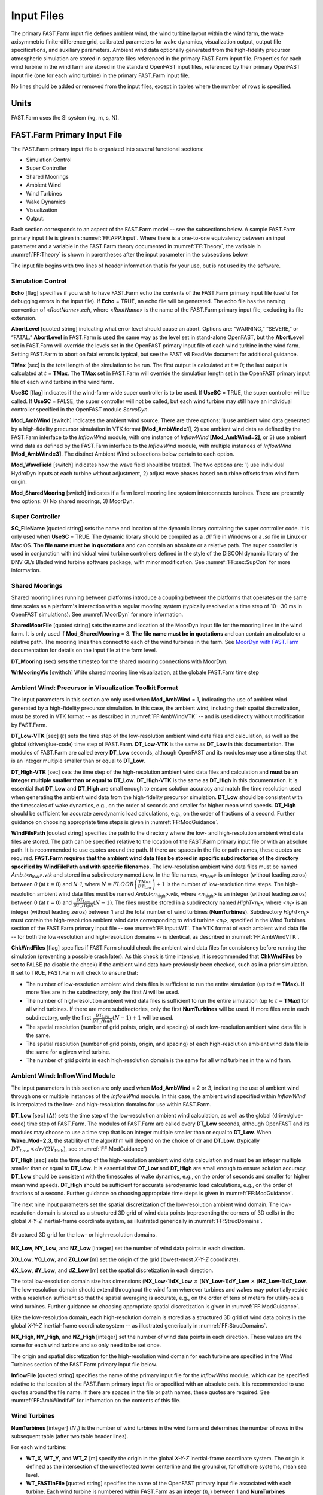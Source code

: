 .. _FF:Input:

Input Files
===========

The primary FAST.Farm input file defines ambient wind, the wind turbine
layout within the wind farm, the wake axisymmetric finite-difference
grid, calibrated parameters for wake dynamics, visualization output,
output file specifications, and auxiliary parameters. Ambient wind data
optionally generated from the high-fidelity precursor atmospheric
simulation are stored in separate files referenced in the primary
FAST.Farm input file. Properties for each wind turbine in the wind farm
are stored in the standard OpenFAST input files, referenced by their
primary OpenFAST input file (one for each wind turbine) in the primary
FAST.Farm input file.

No lines should be added or removed from the input files, except in
tables where the number of rows is specified.

Units
-----

FAST.Farm uses the SI system (kg, m, s, N).

.. _FF:sec:FFarminputfile:

FAST.Farm Primary Input File
----------------------------

The FAST.Farm primary input file is organized into several functional
sections:

-  Simulation Control

-  Super Controller

-  Shared Moorings

-  Ambient Wind

-  Wind Turbines

-  Wake Dynamics

-  Visualization

-  Output.

Each section corresponds to an aspect of the FAST.Farm model -- see the
subsections below. A sample FAST.Farm primary input file is given in
:numref:`FF:APP:Input`. Where there is a one-to-one equivalency between an input
parameter and a variable in the FAST.Farm theory documented in
:numref:`FF:Theory`, the variable in
:numref:`FF:Theory` is shown in parentheses after the input
parameter in the subsections below.

The input file begins with two lines of header information that is for
your use, but is not used by the software.

Simulation Control
~~~~~~~~~~~~~~~~~~

**Echo** [flag] specifies if you wish to have FAST.Farm echo the
contents of the FAST.Farm primary input file (useful for debugging
errors in the input file). If **Echo** = TRUE, an echo file will be
generated. The echo file has the naming convention of
<*RootName*>\ *.ech*, where <*RootName*> is the name of the FAST.Farm
primary input file, excluding its file extension.

**AbortLevel** [quoted string] indicating what error level should cause
an abort. Options are: “WARNING,” “SEVERE,” or “FATAL.” **AbortLevel**
in FAST.Farm is used the same way as the level set in stand-alone
OpenFAST, but the **AbortLevel** set in FAST.Farm will override the
levels set in the OpenFAST primary input file of each wind turbine in
the wind farm. Setting FAST.Farm to abort on fatal errors is typical,
but see the FAST v8 ReadMe document  for additional guidance.

**TMax** [sec] is the total length of the simulation to be run. The
first output is calculated at :math:`t=0`; the last output is calculated
at :math:`t` = **TMax**. The **TMax** set in FAST.Farm will override the
simulation length set in the OpenFAST primary input file of each wind
turbine in the wind farm.

**UseSC** [flag] indicates if the wind-farm-wide super controller is to
be used. If **UseSC** = TRUE, the super controller will be called. If
**UseSC** = FALSE, the super controller will not be called, but each
wind turbine may still have an individual controller specified in the
OpenFAST module *ServoDyn*.

**Mod_AmbWind** [switch] indicates the ambient wind source. There are
three options: 1) use ambient wind data generated by a high-fidelity
precursor simulation in VTK format **[Mod_AmbWind=1]**, 2) use ambient
wind data as defined by the FAST.Farm interface to the *InflowWind*
module, with one instance of *InflowWind* **[Mod_AmbWind=2]**, or 3) use
ambient wind data as defined by the FAST.Farm interface to the
*InflowWind* module, with multiple instances of *InflowWind*
**[Mod_AmbWind=3]**. The distinct Ambient Wind subsections below pertain
to each option.

**Mod_WaveField** [switch] indicates how the wave field should be treated.  The
two options are: 1) use individual HydroDyn inputs at each turbine without
adjustment, 2) adjust wave phases based on turbine offsets from wind farm
origin.

**Mod_SharedMooring** [switch] indicates if a farm level mooring line system
interconnects turbines.  There are presently two options: 0) No shared moorings,
3) MoorDyn.

Super Controller
~~~~~~~~~~~~~~~~

**SC_FileName** [quoted string] sets the name and location of the
dynamic library containing the super controller code. It is only used
when **UseSC** = TRUE. The dynamic library should be compiled as a
*.dll* file in Windows or a *.so* file in Linux or Mac OS. **The file
name must be in quotations** and can contain an absolute or a relative
path. The super controller is used in conjunction with individual wind
turbine controllers defined in the style of the DISCON dynamic library
of the DNV GL’s Bladed wind turbine software package, with minor
modification. See :numref:`FF:sec:SupCon` for more information.

Shared Moorings
~~~~~~~~~~~~~~~

Shared mooring lines running between platforms introduce a coupling between the
platforms that operates on the same time scales as a platform's interaction with
a regular mooring system (typically resolved at a time step of 10--30 ms in
OpenFAST simulations).  See :numref:`MoorDyn` for more information.

**SharedMoorFile** [quoted string] sets the name and location of the MoorDyn
input file for the mooring lines in the wind farm. It is only used if
**Mod_SharedMooring** = 3.  **The file name must be in quotations** and can
contain an absolute or a relative path.  The mooring lines then connect to each
of the wind turbines in the farm.  See `MoorDyn with FAST.Farm
<https://moordyn.readthedocs.io/en/latest/usage.html#moordyn-with-fast-farm>`_
documentation for details on the input file at the farm level.

**DT_Mooring** (sec) sets the timestep for the shared mooring connections with
MoorDyn. 

**WrMooringVis** [swithch]   Write shared mooring line visualization, at
the globale FAST.Farm time step


.. _FF:Input:VTK:

Ambient Wind: Precursor in Visualization Toolkit Format
~~~~~~~~~~~~~~~~~~~~~~~~~~~~~~~~~~~~~~~~~~~~~~~~~~~~~~~

The input parameters in this section are only used when **Mod_AmbWind**
= 1, indicating the use of ambient wind generated by a high-fidelity
precursor simulation. In this case, the ambient wind, including their
spatial discretization, must be stored in VTK format -- as described in
:numref:`FF:AmbWindVTK` -- and is used directly without modification
by FAST.Farm.

**DT_Low-VTK** [sec] (:math:`t`) sets the time step of the
low-resolution ambient wind data files and calculation, as well as the
global (driver/glue-code) time step of FAST.Farm. **DT_Low-VTK** is the
same as **DT_Low** in this documentation. The modules of FAST.Farm are
called every **DT_Low** seconds, although OpenFAST and its modules may
use a time step that is an integer multiple smaller than or equal to
**DT_Low**.

**DT_High-VTK** [sec] sets the time step of the high-resolution ambient
wind data files and calculation and **must be an integer multiple
smaller than or equal to DT_Low**. **DT_High-VTK** is the same as
**DT_High** in this documentation. It is essential that **DT_Low** and
**DT_High** are small enough to ensure solution accuracy and match the
time resolution used when generating the ambient wind data from the
high-fidelity precursor simulation. **DT_Low** should be consistent with
the timescales of wake dynamics, e.g., on the order of seconds and
smaller for higher mean wind speeds. **DT_High** should be sufficient
for accurate aerodynamic load calculations, e.g., on the order of
fractions of a second. Further guidance on choosing appropriate time
steps is given in :numref:`FF:ModGuidance`.

**WindFilePath** [quoted string] specifies the path to the directory
where the low- and high-resolution ambient wind data files are stored.
The path can be specified relative to the location of the FAST.Farm
primary input file or with an absolute path. It is recommended to use
quotes around the path. If there are spaces in the file or path names,
these quotes are required. **FAST.Farm requires that the ambient wind
data files be stored in specific subdirectories of the directory
specified by WindFilePath and with specific filenames.** The
low-resolution ambient wind data files must be named
*Amb.t<n*\ :sub:`low`\ *>.vtk* and stored in a subdirectory named
*Low*. In the file names, *<n*\ :sub:`low`\ *>* is an integer
(without leading zeros) between *0* (at :math:`t=0`) and *N-1*, where
:math:`N=FLOOR\left( \frac{TMax}{DT_\text{Low}} \right)+1` is the number
of low-resolution time steps. The high-resolution ambient wind data
files must be named *Amb.t<n*\ :sub:`high`\ *>.vtk*, where
*<n*\ :sub:`high`\ *>* is an integer (without leading zeros)
between 0 (at :math:`t=0`) and
:math:`\frac{DT_\text{Low}}{DT\_High}\left( N-1 \right)`. The files must
be stored in a subdirectory named *HighT<n*\ :sub:`t`\ *>*, where
*<n*\ :sub:`t`\ *>* is an integer (without leading zeros) between 1 and
the total number of wind turbines (**NumTurbines**). Subdirectory
*HighT<n*\ :sub:`t`\ *>* must contain the high-resolution ambient wind
data corresponding to wind turbine *<n*\ :sub:`t`\ *>*, specified in the
Wind Turbines section of the FAST.Farm primary input file -- see
:numref:`FF:Input:WT`. The VTK format of each ambient wind data
file -- for both the low-resolution and high-resolution domains -- is
identical, as described in :numref:`FF:AmbWindVTK`.

**ChkWndFiles** [flag] specifies if FAST.Farm should check the ambient
wind data files for consistency before running the simulation
(preventing a possible crash later). As this check is time intensive, it
is recommended that **ChkWndFiles** be set to FALSE (to disable the
check) if the ambient wind data have previously been checked, such as in
a prior simulation. If set to TRUE, FAST.Farm will check to ensure that:

-  The number of low-resolution ambient wind data files is sufficient to
   run the entire simulation (up to :math:`t =`\ **TMax**). If more
   files are in the subdirectory, only the first *N* will be used.

-  The number of high-resolution ambient wind data files is sufficient
   to run the entire simulation (up to :math:`t =`\ **TMax**) for all
   wind turbines. If there are more subdirectories, only the first
   **NumTurbines** will be used. If more files are in each subdirectory,
   only the first
   :math:`\frac{DT_\text{Low}}{DT\_High}\left( N-1 \right)+1` will be
   used.

-  The spatial resolution (number of grid points, origin, and spacing)
   of each low-resolution ambient wind data file is the same.

-  The spatial resolution (number of grid points, origin, and spacing)
   of each high-resolution ambient wind data file is the same for a
   given wind turbine.

-  The number of grid points in each high-resolution domain is the same
   for all wind turbines in the wind farm.

Ambient Wind: InflowWind Module
~~~~~~~~~~~~~~~~~~~~~~~~~~~~~~~

The input parameters in this section are only used when **Mod_AmbWind**
= 2 or 3, indicating the use of ambient wind through one or multiple
instances of the *InflowWInd* module. In this case, the ambient wind
specified within *InflowWInd* is interpolated to the low- and
high-resolution domains for use within FAST.Farm.

**DT_Low** [sec] (:math:`\Delta t`) sets the time step of the
low-resolution ambient wind calculation, as well as the global
(driver/glue-code) time step of FAST.Farm. The modules of FAST.Farm are
called every **DT_Low** seconds, although OpenFAST and its modules may
choose to use a time step that is an integer multiple smaller than or
equal to **DT_Low**.
When **Wake_Mod=2,3**, the stability of the algorithm will depend on the choice 
of **dr** and **DT_Low**.
(typically  :math:`DT_Low<dr/(2V_\text{Hub})`, 
see :numref:`FF:ModGuidance`)


**DT_High** [sec] sets the time step of the high-resolution ambient wind
data calculation and must be an integer multiple smaller than or equal
to **DT_Low**. It is essential that **DT_Low** and **DT_High** are small
enough to ensure solution accuracy. **DT_Low** should be consistent with
the timescales of wake dynamics, e.g., on the order of seconds and
smaller for higher mean wind speeds. **DT_High** should be sufficient
for accurate aerodynamic load calculations, e.g., on the order of
fractions of a second. Further guidance on choosing appropriate time
steps is given in :numref:`FF:ModGuidance`.

The next nine input parameters set the spatial discretization of the
low-resolution ambient wind domain. The low-resolution domain is stored
as a structured 3D grid of wind data points (representing the corners of
3D cells) in the global *X-Y-Z* inertial-frame coordinate system, as
illustrated generically in :numref:`FF:StrucDomains`.

.. figure:: Pictures/StrucDomains.png
   :alt: Structured 3D grid for the low- or high-resolution domains.
   :name: FF:StrucDomains
   :width: 100%
   :align: center 

   Structured 3D grid for the low- or high-resolution domains.

**NX_Low**, **NY_Low**, and **NZ_Low** [integer] set the number of wind
data points in each direction.

**X0_Low**, **Y0_Low**, and **Z0_Low** [m] set the origin of the grid
(lowest-most *X-Y-Z* coordinate).

**dX_Low**, **dY_Low**, and **dZ_Low** [m] set the spatial
discretization in each direction.

The total low-resolution domain size has dimensions
(**NX_Low**-1)\ **dX_Low** :math:`\times` (**NY_Low**-1)\ **dY_Low**
:math:`\times` (**NZ_Low**-1)\ **dZ_Low**. The low-resolution domain
should extend throughout the wind farm wherever turbines and wakes may
potentially reside with a resolution sufficient so that the spatial
averaging is accurate, e.g., on the order of tens of meters for
utility-scale wind turbines. Further guidance on choosing appropriate
spatial discretization is given in
:numref:`FF:ModGuidance`.

Like the low-resolution domain, each high-resolution domain is stored as
a structured 3D grid of wind data points in the global *X-Y-Z*
inertial-frame coordinate system -- as illustrated generically in
:numref:`FF:StrucDomains`.

**NX_High**, **NY_High**, and **NZ_High** [integer] set the number of
wind data points in each direction. These values are the same for each
wind turbine and so only need to be set once.

The origin and spatial discretization for the high-resolution wind
domain for each turbine are specified in the Wind Turbines section of
the FAST.Farm primary input file below.

**InflowFile** [quoted string] specifies the name of the primary input
file for the *InflowWind* module, which can be specified relative to the
location of the FAST.Farm primary input file or specified with an
absolute path. It is recommended to use quotes around the file name. If
there are spaces in the file or path names, these quotes are required.
See :numref:`FF:AmbWindIfW` for information on the contents of
this file.

.. _FF:Input:WT:

Wind Turbines
~~~~~~~~~~~~~

**NumTurbines** [integer] (:math:`N_t`) is the number of wind turbines
in the wind farm and determines the number of rows in the subsequent
table (after two table header lines).

For each wind turbine:

-  **WT_X**, **WT_Y**, and **WT_Z** [m] specify the origin in the global
   *X-Y-Z* inertial-frame coordinate system. The origin is defined as
   the intersection of the undeflected tower centerline and the ground
   or, for offshore systems, mean sea level.

-  **WT_FASTInFile** [quoted string] specifies the name of the OpenFAST
   primary input file associated with each turbine. Each wind turbine is
   numbered within FAST.Farm as an integer (:math:`n_t`) between 1 and
   **NumTurbines** corresponding to the row in the table. The OpenFAST
   primary input file name can be specified relative to the location of
   the FAST.Farm primary input file or with an absolute path. It is
   recommended to use quotes around the file name. Identical wind
   turbines can use the same OpenFAST primary input file, except if the
   corresponding OpenFAST model makes use of a Bladed-style controller
   in DLL format or, for offshore wind turbines, if different wave
   conditions are required for each turbine. If a Bladed-style DLL
   controller is being used, distinct Bladed-style controller DLLs must
   be used (each with a unique name). This requires the need for
   distinct *ServoDyn* primary input files, referencing the appropriate
   DLL name, and distinct OpenFAST primary input files, each referencing
   the appropriate *ServoDyn* primary input file name. If different wave
   conditions are required for each turbine, the distinct wave
   conditions (e.g., based on unique random wave seeds) for each wind
   turbine must be set in the *HydroDyn* primary input file and distinct
   OpenFAST primary input files must be used, each referencing the
   appropriate *HydroDyn* primary input file name. See
   :numref:`FF:Input:OFInput` for information on the contents of
   the OpenFAST input files.

-  When **Mod_AmbWind** = 2 or 3, the Wind Turbines table has six
   additional columns to complete the spatial discretization of the
   high-resolution wind domain for each wind turbine:

   -  **X0_High**, **Y0_High**, and **Z0_High** [m] set the origin of
      the grid.

   -  **dX_High**, **dY_High**, **dZ_High** [m] set spatial
      discretization in each direction.

The total high-resolution domain size has dimensions
(**NX_High**-1)\ **dX_High** :math:`\times` (**NY_High**-1)\ **dY_High**
:math:`\times` (**NZ_High**-1)\ **dZ_High**. Each high-resolution domain
must extend around the corresponding wind turbine, encompassing any
turbine displacement. The domains should have a resolution sufficient
for accurate aerodynamic load calculations, e.g., on the order of the
blade chord length. The high-resolution domains will occupy the same
space as portions of the low-resolution domain, requiring domains
overlap.

Wake Dynamics
~~~~~~~~~~~~~

With FAST.Farm, each wake plane is treated as a radial finite-difference
grid, as shown in :numref:`FF:RadialFD`.

.. figure:: Pictures/RadialFD.png
   :alt: Radial finite-difference grid. For clarity of the illustration, the number and size of the wake planes are shown smaller than they should be.
   :name: FF:RadialFD
   :width: 100%
   :align: center 

   Radial finite-difference grid. For clarity of the illustration, the
   number and size of the wake planes are shown smaller than they should
   be.


Three wake formulations are available (see :numref:`FF:Theory` for more details):

**Mod_Wake** [switch] is used to switch between wake formulations.
There are three options available:
1) Polar [**Mod_Wake=1**] (default); 
the wake is axi-symmetric, defined on a polar grid, 
solved using an implicit Crank-Nicolson scheme,
satisfying both the momentum and mass conservation laws under a shear layer approximation.
2) Curled-wake model [**Mod_Wake=2**];
the wake is defined on a Cartesian grid, 
the effect of curled wake vorticies in skewed inflow is accounted for by introducing cross-flow velocities, the momentum conservation is solved using a first-order forward Euler scheme, 
mass conservation is not enforced, the effect of wake swirl may be accounted for.
The wake will adopt a "curled" shape in skewed inflow.
3) Cartesian [**Mod_Wake=3**]; corresponds to model 2 with curled-wake vortices of zero intensities, leading to an axi-symmetric wake.

When Wake_Mod=2,3, the stability of the algorithm will depend on the choice of **dr** and **DT_Low** (see the guidelines (see the guidelines given in :numref:`FF:ModGuidance`).


**RotorDiamRef** [float, in m]: Reference turbine rotor diameter for wake calculations. 


The wake planes are defined by the following parameters:

-  **dr** [m] sets the radial increment. To ensure the wake deficits are
   accurately computed by FAST.Farm, **dr** should be set so that
   FAST.Farm sufficiently resolves the wake deficit within each plane.
   When a cartesian grid is used (**Mod_Wake=2 or 2**), **dr** represents the 
   spacing in the y and z direction of the plane.
   When **Wake_Mod=2,3**, the stability of the algorithm will depend on the choice 
   of **dr** and **DT_Low** (see the guidelines given in :numref:`FF:ModGuidance`).

-  **NumRadii** [integer] (:math:`N_r`) sets the number of radii. To
   ensure the wake deficits are accurately computed by FAST.Farm,
   **NumRadii** should be set so that the diameter of each wake plane,
   2(**NumRadii**-1)\ **dr**, is large relative to the rotor diameter.
   When a Cartesian grid is used, the y and z coordinates extend from
   (-NumRaddi+1)*dr to  (NumRadii-1)*dr.

-  **NumPlanes** [integer] (:math:`N_p`) sets the number of wake planes.
   To ensure the wake deficits are accurately captured by FAST.Farm,
   **NumPlanes** should be set so that the wake planes propagate a
   sufficient distance downstream, preferably until the wake deficit
   decays away.

The next :math:`20` inputs are user-specified calibration parameters and
options that influence the wake-dynamics calculations. The parameters
may depend, e.g., on turbine operation or atmospheric conditions that
can be calibrated to better match experimental data or by using an HFM
benchmark. Default values have been derived for each calibrated
parameter based on `SOWFA <https://nwtc.nrel.gov/SOWFA>`__ simulations
( :cite:`ff-Doubrawa18_1`), but these can be overwritten by the
user.

**f_c** [Hz] (:math:`f_c`) is the cutoff (corner) frequency of the
low-pass time filter for the wake advection, deflection, and meandering
model and must be greater than zero. 
Preferably the filter constant should be set as follows:

.. math::  :label: fffc

     \tau_1=\frac{1.1}{1-1.3 \operatorname{min}(a_\text{avg}, 0.5)} \frac{R}{U_\infty} , \qquad f_c = \frac{2.4}{\tau_1}

where 
:math:`\tau_1` is a time scale similar to the one used in the Oye dynamic inflow model and 
:math:`a_\text{avg}` is the average axial induction factor across the rotor disk.
If the DEFAULT keyword is specified in place of a numerical value, **f_c** is set to :math:`12.5/R_\text{est}` Hz
which corresponds to :math:`U=10` m/s, :math:`a=1/3` in the equation above, and 
where the estimated rotor radius is obtained as: :math:`R_\text{est} = (dr * NumRadii) / 3`.
Changing the grid resolution will change the estimated radius, therefore it is recommended to set a numerical 
value for **f_c** directly instead of using DEFAULT. 
If numerical issues occur, you may attempt to lower the value of **f_c** to introduce more filtering of high frequencies.
In previous release, the default value was excessively small, set to :math:`0.0007` Hz.

**C_HWkDfl_O** [m] (:math:`C_{HWkDfl}^{O}`) is the calibrated parameter
for the wake deflection correction defining the horizontal offset at the
rotor. If the DEFAULT keyword is specified in place of a numerical
value, **C_HWkDfl_O** is set to :math:`0.0`.

**C_HWkDfl_OY** [m/deg] (:math:`C_{HWkDfl}^{OY}`) is the calibrated
parameter for the wake deflection correction defining the horizontal
offset at the rotor scaled with yaw error. If the DEFAULT keyword is
specified in place of a numerical value, 
**C_HWkDfl_OY** is set to :math:`0` when **Mod_Wake=2**
**C_HWkDfl_OY** is set to :math:`0.3` otherwise.

**C_HWkDfl_x** [-] (:math:`C_{HWkDfl}^{x}`) is the calibrated parameter
for the wake deflection correction defining the horizontal offset scaled
with downstream distance. If the DEFAULT keyword is specified in place
of a numerical value, **C_HWkDfl_x** is set to :math:`0.0`.

**C_HWkDfl_xY** [1/deg] (:math:`C_{HWkDfl}^{xY}`) is the calibrated
parameter for the wake deflection correction defining the horizontal
offset scaled with downstream distance and yaw error. If the DEFAULT
keyword is specified in place of a numerical value, 
**C_HWkDfl_xY** is set to :math:`0.0` when **Mod_Wake=2**.
**C_HWkDfl_xY** is set to :math:`-0.004` otherwise.

**C_NearWake** (:math:`C_{NearWake}`) [-] is the calibrated parameter
for the near-wake correction and must be greater than one. If the
DEFAULT keyword is specified in place of a numerical value,
**C_NearWake** is set to :math:`1.8`.


**k_vAmb** [five floats, comma separated] :math:`[k_{\nu Amb}, C_{\nu Amb}^{FMin}, C_{\nu Amb}^{DMin}, C_{\nu Amb}^{DMax}, C_{\nu Amb}^{Exp}]`
Tuning parameters for the ambient turbulence influence in the eddy viscosity. If
the DEFAULT keyword is specified, all five parameters will be set to the default
values specified below. The five parameters in order are:

   -  :math:`k_{\nu Amb}` [-] (:math:`\gt 0`)
         | DEFAULT value: :math:`k_{\nu Amb} = 0.05`
         | Calibrated coefficient for the maximum value of **k_vAmb**.

   -  :math:`C_{\nu Amb}^{FMin}` [-]  (:math:`\ge 0`, :math:`\le 1`)
         | DEFAULT value: :math:`C_{\nu Amb}^{FMin} = 1.0`.
         | Calibrated parameter defining defines the value at the minimum region.

   -  :math:`C_{\nu Amb}^{DMin}` [-] (:math:`\ge 0`)
         | DEFAULT value: :math:`C_{\nu Amb}^{DMin} = 0.0`.
         | Calibrated parameter defining the transitional diameter fraction
            between the minimum and exponential regions.

   -  :math:`C_{\nu Amb}^{DMax}` [-] (:math:`\ge k_\text{DMin}`)
         | DEFAULT value: :math:`C_{\nu Amb}^{DMax} = 1.0`.
         | Calibrated parameter defining the transitional diameter fraction
            between the exponential and maximum regions. 

   -  :math:`C_{\nu Amb}^{Exp}` [-] (:math:`\gt 0`)
         | DEFAULT value: :math:`C_{\nu Amb}^{Exp} = 0.01`.
         | Calibrated parameter defining the exponent in the exponential region.


**k_vShr** [five floats, comma separated] :math:`[k_{\nu Shr}, C_{\nu Shr}^{FMin}, C_{\nu Shr}^{DMin}, C_{\nu Shr}^{DMax}, C_{\nu Shr}^{Exp}]`
Tuning parameters for the wake shear layer influence in the eddy viscosity. If
the DEFAULT keyword is specified, all five parameters will be set to the default
values specified below. The five parameters in order are:

   -  :math:`k_{\nu Shr}` [-] (:math:`\gt 0`)
         | DEFAULT value: :math:`k_{\nu Shr} = 0.016`
         | Calibrated coefficient for the maximum value of **k_vShr**.

   -  :math:`C_{\nu Shr}^{FMin}` [-]  (:math:`\ge 0`, :math:`\le 1`)
         | DEFAULT value: :math:`C_{\nu Shr}^{FMin} = 0.2`.
         | Calibrated parameter defining defines the value at the minimum region.

   -  :math:`C_{\nu Shr}^{DMin}` [-] (:math:`\ge 0`)
         | DEFAULT value: :math:`C_{\nu Shr}^{DMin} = 3.0`.
         | Calibrated parameter defining the transitional diameter fraction
            between the minimum and exponential regions.

   -  :math:`C_{\nu Shr}^{DMax}` [-] (:math:`\ge k_\text{DMin}`)
         | DEFAULT value: :math:`C_{\nu Shr}^{DMax} = 25.0`.
         | Calibrated parameter defining the transitional diameter fraction
            between the exponential and maximum regions. 

   -  :math:`C_{\nu Shr}^{Exp}` [-] (:math:`\gt 0`)
         | DEFAULT value: :math:`C_{\nu Shr}^{Exp} = 0.1`.
         | Calibrated parameter defining the exponent in the exponential region.





**Mod_WakeDiam** [switch] specifies the wake diameter calculation model
(method). There are four options: 1) use the rotor diameter
[**Mod_WakeDiam=1**]; 2) use a velocity-based method
[**Mod_WakeDiam=2**]; 3) use a mass-flux based method
[**Mod_WakeDiam=3**]; or 4) use a momentum-flux based method
[**Mod_WakeDiam=4**]. If the DEFAULT keyword is specified in place of a
numerical value, **Mod_WakeDiam** is set to :math:`1`.

**C_WakeDiam** [-] (:math:`C_{WakeDiam}`) is the calibrated parameter
for the wake diameter calculation and must be greater than zero and less
than :math:`0.99`. It is unused when **Mod_WakeDiam=1**. If the DEFAULT
keyword is specified in place of a numerical value, **C_WakeDiam** is
set to :math:`0.95`.

**Mod_Meander** [switch] specifies the spatial filter model (method) for
wake meandering. There are three options: 1) use a uniform spatial
average [**Mod_Meander=1**]; 2) use a truncated *jinc*
[**Mod_Meander=2**]; or 3) use a windowed *jinc* [**Mod_Meander=3**]. If
the DEFAULT keyword is specified in place of a numerical value,
**Mod_Meander** is set to :math:`3`.

**C_Meander** [-] (:math:`C_{Meander}`) is the calibrated parameter for
the wake meandering and must be greater than or equal to one. If the
DEFAULT keyword is specified in place of a numerical value,
**C_Meander** is set to :math:`1.9`.

*----------------Curled wake parameters------------------*



**Swirl** [switch] 
Include swirl velocities in wake [only used if [**Mod_Wake=2**]
or [**Mod_Wake=3**].

**k_VortexDecay** [-] This constant specifies the decay rate of the 
spanwise velocity components from the curled wake model. 
DEFAULT is 0.0001.

**NumVortices** [-] The number of vortices in the curled wake model. 
DEFAULT is 100.

**sigma_D** [-] The width of the vortex core in the curled wake model 
non-dimesionalized by rotor diameter.  If the DEFAULT keyword is 
specified in place of a numerical value, **sigma_D** is set to 
:math:`0.2`.

**FilterInit** [switch] The number of grid points (in the `y` and `z` directions)
used to filter the initial wake plane deficit in the curled wake model.
A value of zero corresponds to no filter. The filter is used to remove strong gradients  
in the wake, and stabilize the solution.
DEFAULT is 1.

**k_vCurl** [-] Calibrated parameter for scaling the eddy viscosity in the 
curled-wake model. 
This value is a tuning parameters to increase or decrease the diffusion in the curled wake model.
We have found that this value may be a function of the thrust coefficient, with higher values recommended for higher thrust coefficients.
The following guidelines are suggested: 
:math:`k_v=0.9` for :math:`C_T=0.4`,
:math:`k_v=2.0` for :math:`C_T=0.7`,
:math:`k_v=3.0` for :math:`C_T=0.9`.
These guidelines may change in the future.
The DEFAULT value is 2.0.

**Mod_Projection** [switch] Select how the wake plane velocity is 
projected in AWAE. There are two options:
1) keep all components 
2) project against plane normal.
If DEFAULT is used, then **Mod_Projection=2** when **Mod_Wake=2**, 
and **Mod_Projection=1** otherwise.


Wake-Added Turbulence (WAT)
~~~~~~~~~~~~~~~~~~~~~~~~~~~

The wake-added turbulence model is described in :numref:`FF:WAT`.

**WAT** [switch] Select whether the wake-added turbulence is included.
There are three options:
0) no wake-added turbulence,
1) use predefined turbulence box for the background turbulence,
2) use a user defined turbulence box.
When **WAT=1**, the number of points of the box are inferred from the filename, 
and the dimensions in each directions are taken as :math:`dx=dy=dz=0.03*\text{RotorDiamRef}`.

**WAT_BoxFile**: [quoted string]
Filepath to the file containing the u-component of the turbulence box 
(either predefined or user-defined). This turbulence box is expected to be 
in the Mann box format. 
The filename should be of the form "Label_1024x32x16.u" where the extension ".u" 
is required. FAST.Farm will assume that files with extensions ".v" and ".w" are present,
and these files will also be read. 
When **WAT=1**, the three digits separated by "x" in the filename are assumed to be 
the number of points in the x y and z dimension of the box.

**WAT_NxNyNz**: [three integers, comma separated] 
Number of points in the x, y, and z directions of the WAT_BoxFile.
These are used only if WAT=2. 

**WAT_DxDyDz**: [three floats, comma separated] 
Distances (in meters) between points in the x, y, and z directions of the WAT_BoxFile 
These are used only if WAT=2.
When **WAT=1** the dimensions in each directions are taken as :math:`dx=dy=dz=0.03*\text{RotorDiamRef}`.

**WAT_ScaleBox**: [flag]  
When set to True, the input turbulence box is scaled so that it has zero mean and unit standard deviation at every node.
DEFAULT is False.

**WAT_k_Def** [five floats, comma separated] :math:`[k_\text{def}, k_\text{FMin}, k_\text{DMin}, k_\text{DMax}, e]`
Tuning parameters for quasi-steady wake deficit effect in the wake-added
turbulence scaling factor.  This tuning paramater is a function of the
downstream position from the rotor using a set of five parameters.  See equation
:eq:`eq:kDefGradDefaults` in section :numref:`FF:WAT` (FAST.Farm theory) for
details on the function used for **WAT_k_Def**. If the DEFAULT keyword is
specified, all five parameters will be set to the default values specified
below. The five parameters in order are:

   -  :math:`k_\text{def}` [-] (:math:`\gt 0`)
         | DEFAULT value: :math:`k_\text{def} = 0.6`.
         | Calibrated coefficient for the maximum value of **WAT_k_Def**.

   -  :math:`k_\text{FMin}` [-]  (:math:`\ge 0`, :math:`\le 1`)
         | DEFAULT value: :math:`k_\text{FMin} = 0.0`.
         | Calibrated parameter defining defines the value at the minimum region.

   -  :math:`k_\text{DMin}` [-] (:math:`\ge 0`)
         | DEFAULT value: :math:`k_\text{DMin} = 0.0`.
         | Calibrated parameter defining the transitional diameter fraction
            between the minimum and exponential regions.

   -  :math:`k_\text{DMax}` [-] (:math:`\ge k_\text{DMin}`)
         | DEFAULT value: :math:`k_\text{DMax} = 2.0`.
         | Calibrated parameter defining the transitional diameter fraction
            between the exponential and maximum regions. 

   -  :math:`e` [-] (:math:`\gt 0`)
         | DEFAULT value: :math:`e = 1.0`.
         | Calibrated parameter defining the exponent in the exponential region.

**WAT_k_Grad** [five floats, comma separated] :math:`[k_\text{Grad}, k_\text{FMin}, k_\text{DMin}, k_\text{DMax}, e]`
Tuning parameters for gradient of the wake deficit in the wake-added turbulence
scaling factor.  This tuning paramater is a function of the downstream position
from the rotor using a set of five parameters.  See equation
:eq:`eq:kDefGradDefaults` in section :numref:`FF:WAT` (FAST.Farm theory) for
details on the function used for **WAT_k_Grad**. If the DEFAULT keyword is
specified, all five parameters will be set to the default values specified
below. The five parameters in order are:

   -  :math:`k_\text{grad}` [-] (:math:`\gt 0`)
         | DEFAULT value: :math:`k_\text{grad} = 3.0`.
         | Calibrated coefficient for the maximum value of **WAT_k_Grad**.

   -  :math:`k_\text{FMin}` [-]  (:math:`\ge 0`, :math:`\le 1`)
         | DEFAULT value: :math:`k_\text{FMin} = 0.0`.
         | Calibrated parameter defining defines the value at the minimum region.

   -  :math:`k_\text{DMin}` [-] (:math:`\ge 0`)
         | DEFAULT value: :math:`k_\text{DMin} = 0.0`.
         | Calibrated parameter defining the transitional diameter fraction
            between the minimum and exponential regions.

   -  :math:`k_\text{DMax}` [-] (:math:`\ge k_\text{DMin}`)
         | DEFAULT value: :math:`k_\text{DMax} = 12.0`.
         | Calibrated parameter defining the transitional diameter fraction
            between the exponential and maximum regions. 

   -  :math:`e` [-] (:math:`\gt 0`)
         | DEFAULT value: :math:`e = 0.65`.
         | Calibrated parameter defining the exponent in the exponential region.



Visualize
~~~~~~~~~

**WrDisWind** [flag] specifies whether full 3D low- and high-resolution
disturbed wind data output files will be generated. These files show the
ambient wind and wake interactions across the wind farm for
visualization and are generated if **WrDisWind**\ =TRUE. The VTK data
format and spatial resolutions (number of grid points, origin, and
spacing) of these output files match those of the corresponding low- and
high-resolution ambient wind data used by the FAST.Farm simulation. The
VTK files are written to a directory named *vtk_ff* where the FAST.Farm
primary file is stored. The naming conventions of these output files are
*<RootName>.Low.Dis.<n*\ :sub:`low`\ *>.vtk* and
*<RootName>.HighT\ <n*\ :sub:`t`\ *>\ *.Dis.<n*\ :sub:`t`\ *>.vtk* for
the low- and high-resolution disturbed wind data files, respectively,
where *<RootName>* is the name of the FAST.Farm primary input file,
excluding its file extension, where *<n*\ :sub:`t`\ *>* and
*<n*\ :sub:`low`\ *>* are as specified in
:numref:`FF:Input:VTK`, but include leading zeros.

For visualization, FAST.Farm can also output low-resolution disturbed (including
wakes) wind data output files that are two-dimensional (2D) slices of the full
low-resolution domain, specified by the following 7 inputs. Up to ninety-nine 2D
slices parallel to the *X-Y*, *Y-Z*, and/or *X-Z* planes can be output.

-  **NOutDisWindXY** [integer] specifies the number of 2D slices
   parallel to the *X-Y* plane where low-resolution disturbed wind data
   output files are output (:math:`0` to :math:`99`).

-  **OutDisWindZ** [m] is a list **NOutDisWindXY** values long of the
   *Z* coordinates of each plane that will be output. These values are
   in the **global inertial-frame coordinate system**, separated by any
   combination of commas, semicolons, spaces, and/or tabs.

-  **NOutDisWindYZ** [integer] specifies the number of 2D slices
   parallel to the *Y-Z* plane where low-resolution disturbed wind data
   output files are output (:math:`0` to :math:`99`).

-  **OutDisWindX** [m] is a list **NOutDisWindYZ** values long of the
   *X* coordinates of each plane that will be output. These values are
   in the **global inertial-frame coordinate system**, separated by any
   combination of commas, semicolons, spaces, and/or tabs.

-  **NOutDisWindXZ** [integer] specifies the number of 2D slices
   parallel to the *X-Z* plane where low-resolution disturbed wind data
   output files are output (:math:`0` to :math:`99`).

-  **OutDisWindY** [m] is a list **NOutDisWindXZ** values long of the
   *Y* coordinates of each plane that will be output. These values are
   in the **global inertial-frame coordinate system**, separated by any
   combination of commas, semicolons, spaces, and/or tabs.

The VTK files are written to a directory named *vtk_ff* where the FAST.Farm
primary file is stored. The naming conventions of these output files are
*<RootName>.Low.DisXY<n*\ :sub:`Out`\ *>.<n*\ :sub:`low`\ *>.vtk*,
*<RootName>.Low.DisYZ<n*\ :sub:`Out`\ *>.<n*\ :sub:`low`\ *>.vtk*, and
*<RootName>.Low.DisXZ<n*\ :sub:`Out`\ *>.<n*\ :sub:`low`\ *>.vtk* for the *X-Y*,
*Y-Z*, and *X-Z* slices, respectively, where *<n*\ :sub:`Out`\ *>* is an integer
between :math:`1` and :math:`9` corresponding to which slice is output.
*<RootName>* and *<n*\ :sub:`low`\ *>* are as defined in :numref:`FF:Input:VTK`,
but include leading zeros.

**WrDisDT** [sec] specifies the time step (inverse of the frame rate) of
all disturbed wind data output files and must be an integer multiple
larger than or equal to **DT_Low**. This input is unused when
**WrDisWind** = FALSE and when **NOutDisWindXY**, **NOutDisWindYZ**, and
**NOutDisWindXZ** are set to zero. If the DEFAULT keyword is specified
in place of a numerical value, **WrDisDT** is set to **DT_Low**. Note
that the full high-resolution disturbed wind data output files are not
output at a frame rate of 1/**DT_High**, but are only output every
**WrDisDT** seconds.

Visualizing the ambient wind and wake interactions can be useful for
interpreting results and debugging problems. However, FAST.Farm will
generate :math:`n+1` files per output option when **WrDisWind** = TRUE
and/or when **NOutDisWindXY**, **NOutDisWindYZ**, and/or
**NOutDisWindXZ** are set greater than zero. This file generation will
slow down FAST.Farm and take up a lot of disk space, especially when
generating full low- and high-resolution disturbed wind data files.
Therefore, disabling visualization is recommended when running many
FAST.Farm simulations. See :numref:`FF:Output:Vis` for
visualization output file details.

Output
~~~~~~

**SumPrint** [flag] specifies if a summary file is generated. The file
is generated if **SumPrint**\ =TRUE, with the name <*RootName*>\ *.sum*,
where <*RootName*> is as defined above. See
:numref:`FF:Output:Sum` for summary file details.

**ChkptTime** [sec] specifies how frequently checkpoint files are
written for a potential restart, but **is currently unused by
FAST.Farm.**

**TStart** [sec] specifies the simulation time at which FAST.Farm will
begin writing data in the time-series results output file. Note that
output files may not be generated at **TStart** seconds if **TStart** is
not an integer multiple of **DT_Low**.

**OutFileFmt** [switch] specifies which type of time-series results
output file will be generated. Three options are available, and are the
same as those in OpenFAST: 1) generates an ASCII text file
[**OutFileFmt=1**]; 2) generates a binary file [**OutFileFmt=2**]; or 3)
generates both ASCII text and binary files [**OutFileFmt=3**].
**However, FAST.Farm currently only supports text-based output files.
Therefore, OutFileFmt must be set to 1**.

**TabDelim** [flag] specifies how columns in the ASCII text output
time-series results are delimited. If **TabDelim** = TRUE, the columns
are tab-delimited. Otherwise, the columns are delimited with spaces.
**TabDelim** is not used when **OutFileFmt** = 2.

**OutFmt** [string] specifies the ASCII text-based output file channel
format (excluding the time channel). Values printed in the time-series
results output file should result in a field that is 10 characters long;
“ES10.3E2” is a common setting for **OutFmt**. The time channel is
printed using the “F10.4” format. **OutFmt** is not used when
**OutFileFmt** = 2. See :numref:`FF:Output:Time` for
details on time-series results files.


**OutAllPlanes** [-] Output all wake planes in VTK at all time steps. 
Note: this option requires intensive writing to disk and will drastically slow down the simulation.
DEFAULT is False.


FAST.Farm can output wake-related quantities for up to 9 individual
turbines, not considering the effects of wake merging, at up to 20
radial nodes and up to 9 downstream distances. These outputs are
specified with the 4 following inputs:

-  **NOutRadii** [integer] specifies the number of radial nodes to be
   outputted (0 to 20).

-  **OutRadii** [integer] specifies the node numbers between 0 (at the
   wake center) and **NumRadii**-1 (at the outer extent of the radial
   finite-difference grid). Values are a list of length **NOutRadii**,
   separated by any combination of commas, semicolons, spaces, and/or
   tabs.

-  **NOutDist** [integer] specifies the number of downstream distances
   that output is requested for (0 to 9).

-  **OutDist** [m] specifies the downstream distances (not wake-plane
   numbers) and each must be greater or equal to zero. Values are a list
   of length **NOutDist**, separated by any combination of commas,
   semicolons, spaces, and/or tabs. The downstream distances are
   measured normal to the wake planes and **an OutDist of zero
   corresponds to the rotor plane**. Wake output quantities are linearly
   interpolated between wake planes. Only wake-related quantities for
   the first 9 turbines can be output and all wakes have the same output
   radial node numbers and downstream distances. The outputs specified
   in the **OutList** section determine which quantities are actually
   output at these output radial node numbers and downstream distances.


FAST.Farm can also output ambient wind velocities (not including wakes)
and disturbed wind velocities (including wakes) at up to nine points
(positions) in the low-resolution wind domain, defined with the
following inputs:

-  **NWindVel** [integer] specifies the number of points where wind will
   be output (0 to 9).

-  **WindVelX**, **WindVelY**, and **WindVelZ** [m] specifies *X*, *Y*,
   *Z* and coordinates, respectively, in the **global inertial-frame
   coordinate system**. Values are lists of length **NWindVel**
   separated by any combination of commas, semicolons, spaces, and/or
   tabs. The outputs specified in the **OutList** section determine
   which wind velocities are actually output at these points.

-  **OutList** [quoted strings] controls output quantities generated by
   FAST.Farm. Enter one or more lines containing quoted strings that in
   turn contain one or more output parameter names. Separate output
   parameter names by any combination of commas, semicolons, spaces,
   and/or tabs. If you prefix a parameter name with a minus sign, “-”;
   underscore, “\_”; or the characters “m” or “M”, FAST.Farm will
   multiply the value for that channel by :math:`-1` before writing the
   data. The output columns are written in the order they are listed in
   the input file. FAST.Farm allows for the use of multiple lines so
   that lists can be broken into meaningful groups and so the lines can
   be shorter. Comments may be entered after the closing quote on any of
   the lines. Entering a line with the string “END” at the beginning of
   the line or at the beginning of a quoted string found at the
   beginning of the line will cause FAST.Farm to quit scanning for more
   lines of channel names. Wake-related output quantities are generated
   for the requested output radial node numbers and downstream distances
   through the **OutRadii** and **OutDist** lists above. Ambient and
   disturbed wind velocities are generated for the requested points
   through the **WindVelX**, **WindVelY**, and **WindVelZ** lists above.
   If FAST.Farm encounters an unknown/invalid channel name, it warns the
   users but will remove the suspect channel from the output file.
   Please refer to :numref:`FF:APP:Output` for a complete list of possible output
   parameters.

.. _FF:AmbWindVTK:

Ambient Wind Precursor Files in Visualization Toolkit Format
------------------------------------------------------------

When using ambient wind generated by a high-fidelity precursor
simulation with **Mod_AmbWind** = 1, ambient wind data files for both
the low- and high-resolution domains must be pre-generated. Each of
these ambient wind data files must follow the `simple legacy serial VTK
file
format <https://www.vtk.org/wp-content/uploads/2015/04/file-formats.pdf>`__.
A sample VTK-formatted file is given in :numref:`FF:APP:Wind`.

FAST.Farm requires that the ambient wind data files be stored in
specific subdirectories of the directory specified by **WindFilePath**
and with specific file names. The low-resolution ambient wind data files
must be stored in a subdirectory named *Low* and be named
*Amb.t<n*\ :sub:`low`\ *>.vtk*, where *<n*\ :sub:`low`\ *>* is
as specified in :numref:`FF:Input:VTK`. The high-resolution
ambient wind data files must be stored in a subdirectory named
*HighT<n*\ :sub:`t`\ *>* and be named
*Amb.t<n*\ :sub:`high`\ *>.vtk*, where *<n*\ :sub:`t`\ *>* and
*<n*\ :sub:`high`\ *>* are as specified in
:numref:`FF:Input:VTK`. Subdirectory *HighT<n*\ :sub:`t`\ *>*
should contain the high-resolution ambient wind data corresponding to
wind turbine *n*\ :sub:`t` specified in the Wind Turbines section of
the FAST.Farm primary input file -- see :numref:`FF:Input:WT`.

Each VTK-formatted input file begins with a file version and identifier,
but is not checked by FAST.Farm. The second line is the header
information that is for identifying specific cases, but is not used by
FAST.Farm. The third line must include the single word ASCII,
designating the file format currently supported by FAST.Farm.

The fourth line must contain the words *DATASET STRUCTURED_POINTS*,
designating the data set structure currently supported by FAST.Farm. The
next three lines set the spatial discretization of the domain. Each
domain is stored as a structured 3D grid of wind data points
(representing the corners of 3D cells) in the global *X-Y-Z*
inertial-frame coordinate system -- as illustrated generically in
:numref:`FF:StrucDomains`. The number of wind data points in each
direction are set by DIMENSIONS followed by three integers separated by
white space representing **NX**, **NY**, and **NZ**; the origin of the
grid (lowest-most *X-Y-Z* coordinate) is set by ORIGIN followed by three
floating real numbers separated by white space representing **X0**,
**Y0**, and **Z0**; and the spatial discretization in each direction are
set by SPACING followed by three floating real numbers separated by
white space representing **dX**, **dY**, and **dZ**. The total domain
size has dimensions (**NX**-1)\ **dX** :math:`\times` (**NY**-1)\ **dY**
:math:`\times` (**NZ**-1)\ **dZ**.

The eighth line must contain the word *POINT_DATA* followed by an
integer number specifying the number of wind data points, i.e., **NX**
:math:`\times` **NY** :math:`\times` **NZ**. The ninth line must contain
the word *VECTORS* followed by the data name (not used by FAST.Farm) and
*FLOAT*, which defines the format of the data stored on the grid.
Alternatively, the ninth line must contain the word *FIELD* followed by
the data name (not used by FAST.Farm) and 1 and the tenth line must
contain the array name (not used by FAST.Farm) followed by 3, the number
of wind data points, i.e., **NX** :math:`\times` **NY** :math:`\times`
**NZ**, and *FLOAT*. The remaining **NX** :math:`\times` **NY**
:math:`\times` **NZ** lines of the file contain the *X-Y-Z* components
of the ambient wind velocity at each wind data point stored as three
floating real numbers separated by white space. The first data point
corresponds to the *ORIGIN* and the remaining points involve looping
through *X*, then *Y*, and then *Z*. For a ground or wave surface that
is not flat and level -- e.g., complex terrain or time-varying sea-surface
elevation for offshore systems -- the wind velocity components at a given
wind data point should be written as NaN (not a number) [1]_ if that
point is below the surface (not exposed to the atmosphere).

.. _FF:AmbWindIfW:

Ambient Wind with InflowWind Module Input Files
-----------------------------------------------

When using ambient wind through the interface to the *InflowWind* module
with **Mod_AmbWind** = 2 or 3, the ambient wind is specified within
standard *InflowWind* input files described in the OpenFAST
documentation. The name of the primary *InflowWind* input file is
specified by input parameter **InflowFile** in FAST.Farm. Please note
that **InflowFile** is independent of the *InflowWind* primary input
file used by the OpenFAST model of each wind turbine.

The *InflowWind* primary input file is processed the same when running
FAST.Farm simulations as it would when running simulations in
stand-alone OpenFAST. The only difference is that input parameter
**OutList** in the *InflowWind* primary input file is ignored and
replaced with equivalent output settings in FAST.Farm. All wind file
type options and their associated input options are supported by
FAST.Farm. Wind file type options are specified with input parameter
**WindType** in the *InflowWind* primary input file. The available input
options include steady wind, uniform time-varying wind, e.g., discrete
gusts, and, full-field turbulent wind (in TurbSim, Bladed, and HAWC
formats).

The wind data specified within *InflowWind* must encompass the entire
low- and high-resolution domains defined within FAST.Farm for the entire
simulation. This is because the ambient wind data specified within
*InflowWind* will be interpolated to low- and high-resolution domains
for use within FAST.Farm. To ensure this when using full-field turbulent
wind data in *InflowWind*, it is recommend that:

-  The full-field wind data files be generated periodically so that the
   wind domain in *InflowWind* effectively extends forever along the
   wind propagation direction.

-  The input parameter **PropagationDir** in the *InflowWind* primary
   input file be set to :math:`0`, :math:`\pm90`, or :math:`180` degrees
   so that the wind propagates along the :math:`\pm X` or :math:`\pm Y`
   axes of the FAST.Farm inertial-frame coordinate system (the exact
   direction should depend on the orientation of the wind turbines and
   farm).

When using full-field turbulent wind data in *InflowWind*, it is
recommended that the 2D grid where the full-field turbulent wind data
are defined be coincident with either the *Y-Z* grid of the
high-resolution domain when **PropogationDir** = :math:`0` or
:math:`180` degrees or the *X-Z* grid of the high-resolution domain when
**PropogationDir** = :math:`\pm90` degrees for each wind turbine. This
is done to avoid doubly interpolating the wind data (once by FAST.Farm
when generating the high-resolution domain and once by OpenFAST when
accessing high-resolution wind at turbine analysis nodes).

When using ambient wind through multiple instances of the *InflowWind*
module, i.e, when **Mod_AmbWind** = 3, only one *InflowWind* input file
is specified. However, multiple wind data files are used, each with a
different name. Specifically, the file name in the *InflowWind* input
file in this case specifically refers only to the directory path of the
wind files. The wind file root names are required to be *Low* for the
low-resolution domain and *HighT<n*\ :sub:`t`\ *>* for the
high-resolution domain associated with turbine :math:`n_\text{t}`.  [2]_
Setting **Mod_AmbWind** to 2 or 3 has no influence when steady inflow is
used (**WindType** = 1). When using full-field turbulent wind data in
*InflowWind* with **Mod_AmbWind** = 3, it is required that:

-  The full-field wind data files be generated periodically. This
   effectively extends the wind domain forever along the wind
   propagation direction.

-  The input parameter **PropagationDir** in the *InflowWind* input file
   be set to :math:`0` degrees so that the wind propagates along the *X*
   axis of the FAST.Farm inertial-frame coordinate system.

-  The wind data files associated with the high-resolution ambient wind
   be spatially and temporally synchronized with the low-resolution wind
   data file. The spatial synchronization must be based on the global
   *X-Y-Z* offsets of each turbine origin relative to the origin of the
   inertial frame coordinate system.

.. _FF:Input:OFInput:

OpenFAST Input Files
--------------------

In addition to the FAST.Farm-specific input files, the OpenFAST model of
each wind turbine also requires input files.

**WT_FASTInFile** [quoted string] specifies the OpenFAST primary input
file for each wind turbine, including path. This is required in addition
to the FAST.Farm-specific input files. The OpenFAST primary file, in
turn, identifies several module-level input files. These OpenFAST input
files are described in the OpenFAST documentation. Identical wind
turbines can use the same OpenFAST primary input file, except if the
corresponding OpenFAST model makes use of a Bladed-style controller in
DLL format or, for offshore wind turbines, if different wave conditions
are required for each turbine. If a Bladed-style DLL controller is being
used, distinct Bladed-style controller DLLs must be used (each with a
unique name). This requires the need for distinct *ServoDyn* primary
input files, referencing the appropriate DLL name, and distinct OpenFAST
primary input files, each referencing the appropriate *ServoDyn* primary
input file name. If different wave conditions are required for each
turbine, the distinct wave conditions (e.g., based on unique random wave
seeds) for each wind turbine must be set in the *HydroDyn* primary input
file and distinct OpenFAST primary input files must be used, each
referencing the appropriate *HydroDyn* primary input file name.

**Please note that the following input parameters in OpenFAST are
interpreted differently when running FAST.Farm simulations than when
running simulations in stand-alone OpenFAST.**

**AbortLevel** in the OpenFAST primary input file is ignored and
replaced with the equivalent input set in the FAST.Farm primary input.

**TMax** in the OpenFAST primary input file is ignored and replaced with
the equivalent input set in the FAST.Farm primary input.

**CompInflow** in the OpenFAST primary input file must be set to 1 (to
use the *InflowWind* module).

**CompAero** in the OpenFAST primary input file must be set to 2 (to use
the *AeroDyn v15* module).

**WindType** and its associated input parameters in the OpenFAST
*InflowWind* module primary input file are ignored and replaced with the
disturbed wind (including wakes) computed across the high-resolution
domain for each wind turbine.

**PropogationDir** in the OpenFAST *InflowWind* module primary input
file is ignored.

**PCMode**, **VSContrl**, **HSSBRMode**, and **YCMode** in the OpenFAST
*ServoDyn* module primary input file must not be set to 4 because the
Simulink/Labview interface is not currently supported by FAST.Farm.

All input parameters across the various OpenFAST input files pertaining
to the wind turbine geometry defined relative to the origin of the
OpenFAST inertial-frame coordinate system remain unchanged. Turbine
origins are defined as the intersection of the undeflected tower
centerline and the ground or, for offshore systems, mean sea level.
Note, however, this origin ((:math:`0`,\ :math:`0`,\ :math:`0`) in the
OpenFAST inertial-frame coordinate system) is located at
(**WT_X**,\ **WT_Y**,\ **WT_Z**) in the FAST.Farm global *X-Y-Z*
inertial-frame coordinate system.

.. [1]
   FAST.Farm will treat such wind data points as outside the domain, and
   so, not used in any calculations.

.. [2]
   When HAWC format is used (**WindType** = 5), :math:`\_u`,
   :math:`\_v`, :math:`\_w` must be appended to the file names.
